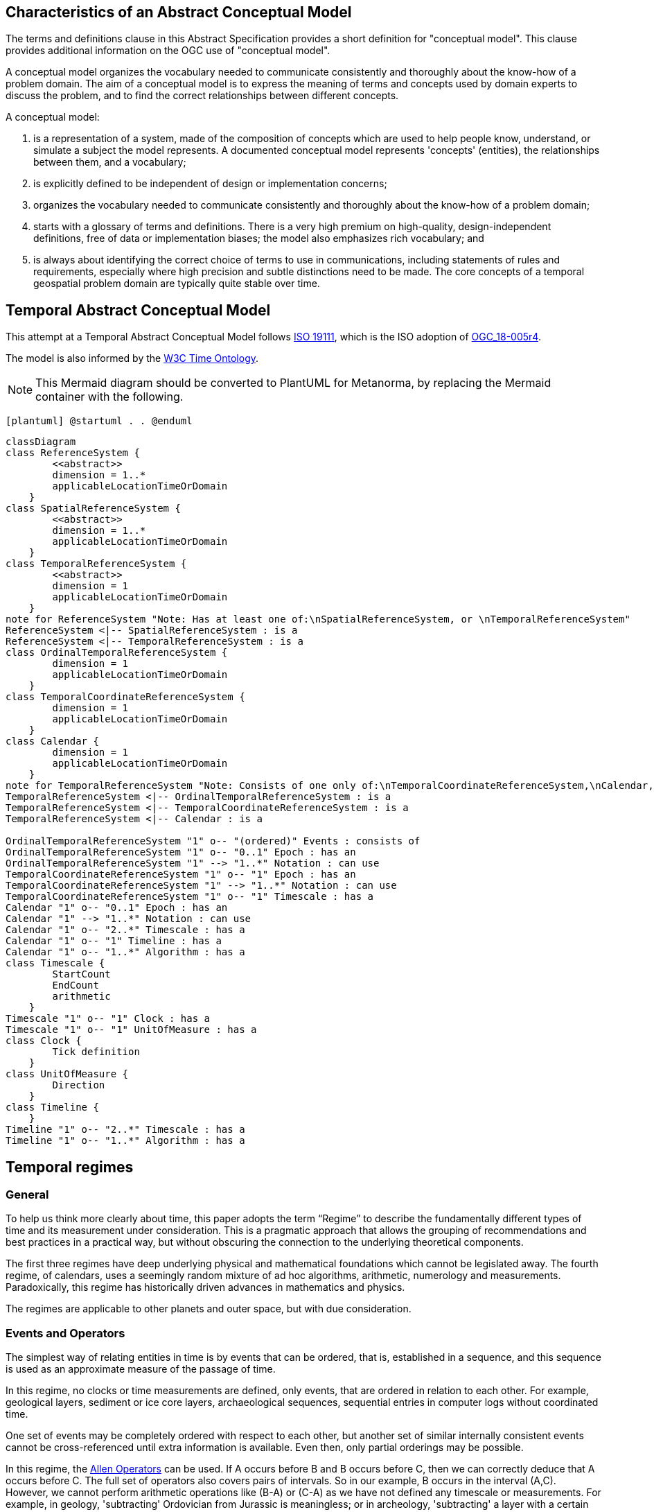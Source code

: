 
== Characteristics of an Abstract Conceptual Model

The terms and definitions clause in this Abstract Specification provides a short definition for "conceptual model". This clause provides additional information on the OGC use of "conceptual model".

A conceptual model organizes the vocabulary needed to communicate consistently and thoroughly about the know-how of a problem domain. The aim of a conceptual model is to express the meaning of terms and concepts used by domain experts to discuss the problem, and to find the correct relationships between different concepts.

A conceptual model:

. is a representation of a system, made of the composition of concepts which are used to help people know, understand, or simulate a subject the model represents. A documented conceptual model represents 'concepts' (entities), the relationships between them, and a vocabulary;

. is explicitly defined to be independent of design or implementation concerns;

. organizes the vocabulary needed to communicate consistently and thoroughly about the know-how of a problem domain;

. starts with a glossary of terms and definitions. There is a very high premium on high-quality, design-independent definitions, free of data or implementation biases; the model also emphasizes rich vocabulary; and

. is always about identifying the correct choice of terms to use in communications, including statements of rules and requirements, especially where high precision and subtle distinctions need to be made. The core concepts of a temporal geospatial problem domain are typically quite stable over time.

== Temporal Abstract Conceptual Model

This attempt at a Temporal Abstract Conceptual Model follows <<iso19111,ISO 19111>>, which is the ISO adoption of <<ogc18005,OGC_18-005r4>>.

The model is also informed by the <<w3cowltime,W3C Time Ontology>>.

[NOTE]
====
This Mermaid diagram should be converted to PlantUML for Metanorma, by replacing
the Mermaid container with the following.
====

`[plantuml]
@startuml
.
.
@enduml`

```mermaid
classDiagram
class ReferenceSystem {
        <<abstract>>
        dimension = 1..*
        applicableLocationTimeOrDomain 
    }
class SpatialReferenceSystem {
        <<abstract>>
        dimension = 1..*
        applicableLocationTimeOrDomain 
    }
class TemporalReferenceSystem {
        <<abstract>>
        dimension = 1
        applicableLocationTimeOrDomain 
    }
note for ReferenceSystem "Note: Has at least one of:\nSpatialReferenceSystem, or \nTemporalReferenceSystem"
ReferenceSystem <|-- SpatialReferenceSystem : is a
ReferenceSystem <|-- TemporalReferenceSystem : is a
class OrdinalTemporalReferenceSystem {
        dimension = 1
        applicableLocationTimeOrDomain 
    }
class TemporalCoordinateReferenceSystem {
        dimension = 1
        applicableLocationTimeOrDomain 
    }
class Calendar {
        dimension = 1
        applicableLocationTimeOrDomain 
    }
note for TemporalReferenceSystem "Note: Consists of one only of:\nTemporalCoordinateReferenceSystem,\nCalendar, or \nOrdinalTemporalReferenceSystem"
TemporalReferenceSystem <|-- OrdinalTemporalReferenceSystem : is a
TemporalReferenceSystem <|-- TemporalCoordinateReferenceSystem : is a
TemporalReferenceSystem <|-- Calendar : is a

OrdinalTemporalReferenceSystem "1" o-- "(ordered)" Events : consists of
OrdinalTemporalReferenceSystem "1" o-- "0..1" Epoch : has an
OrdinalTemporalReferenceSystem "1" --> "1..*" Notation : can use
TemporalCoordinateReferenceSystem "1" o-- "1" Epoch : has an
TemporalCoordinateReferenceSystem "1" --> "1..*" Notation : can use
TemporalCoordinateReferenceSystem "1" o-- "1" Timescale : has a
Calendar "1" o-- "0..1" Epoch : has an
Calendar "1" --> "1..*" Notation : can use
Calendar "1" o-- "2..*" Timescale : has a
Calendar "1" o-- "1" Timeline : has a
Calendar "1" o-- "1..*" Algorithm : has a
class Timescale {
        StartCount 
        EndCount 
        arithmetic 
    }
Timescale "1" o-- "1" Clock : has a
Timescale "1" o-- "1" UnitOfMeasure : has a
class Clock {
        Tick definition
    }
class UnitOfMeasure {
        Direction
    }
class Timeline {
    }
Timeline "1" o-- "2..*" Timescale : has a
Timeline "1" o-- "1..*" Algorithm : has a
```
== Temporal regimes

=== General

To help us think more clearly about time, this paper adopts the term “Regime” to describe the fundamentally different types of time and its measurement under consideration. This is a pragmatic approach that allows the grouping of recommendations and best practices in a practical way, but without obscuring the connection to the underlying theoretical components.

The first three regimes have deep underlying physical and mathematical foundations which cannot be legislated away. The fourth regime, of calendars, uses a seemingly random mixture of ad hoc algorithms, arithmetic, numerology and measurements. Paradoxically, this regime has historically driven advances in mathematics and physics.

The regimes are applicable to other planets and outer space, but with due consideration.

=== Events and Operators

The simplest way of relating entities in time is by events that can be ordered, that is, established in a sequence, and this sequence is used as an approximate measure of the passage of time.

In this regime, no clocks or time measurements are defined, only events, that are ordered in relation to each other. For example, geological layers, sediment or ice core layers, archaeological sequences, sequential entries in computer logs without coordinated time.

One set of events may be completely ordered with respect to each other, but another set of similar internally consistent events cannot be cross-referenced until extra information is available. Even then, only partial orderings may be possible.

In this regime, the <<temporal-knowledge,Allen Operators>> can be used. If A occurs before B and B occurs before C, then we can correctly deduce that A occurs before C. The full set of operators also covers pairs of intervals. So in our example, B occurs in the interval (A,C). However, we cannot perform arithmetic operations like (B-A) or (C-A) as we have not defined any timescale or measurements. For example, in geology, 'subtracting' Ordovician from Jurassic is meaningless; or in archeology, 'subtracting' a layer with a certain type of pottery remains from the layer containing burnt wood and bones is again not meaningful. Only the ordering can be deduced.

This regime constitutes an Ordinal Temporal Reference System, with discrete enumerated ordered events.

=== Simple Clocks and Discrete Timescales

In this regime, a clock is defined as any regularly repeating physical phenomena, such as pendulum swings, earth's rotation about sun, earth's rotation about its axis, heart beats, vibrations of electrically stimulated quartz crystals or the resonance of the unperturbed ground-state hyperfine transition frequency of the caesium 133 atom. Some phenomena make better clocks that others, in terms of the number of repetitions possible, the consistency of each repetition and the precision of each 'tick'. A mechanism for counting, or possibly measuring, the ticks is desirable.

It is an assumption that the ticks are regular and homogeneous.

There is no sub-division between two successive clock ticks. Measuring time consists of counting the complete number of repetitions of ticks since the clock started, or since some other event at a given clock count.

There is no time measurement before the clock started, or after it stops.

It may seem that time can be measured between 'ticks' by interpolation, but this needs another clock, with faster ticks. This process of devising more precise clocks continues down to the atomic scale, and then the deterministic process of physically trying to interpolate between ticks is not possible.

The internationally agreed atomic time, TAI, is an example of a timescale with an integer count as the measure of time, though in practice it is an arithmetic compromise across about two hundred separate atomic clocks, corrected for differing altitudes and temperatures.

In this regime, the <<temporal-knowledge,Allen Operators>> also can be used. If L occurs before M and M occurs before N, then we can correctly deduce that L occurs before N. The full set of operators also covers pairs of intervals. So if M occurs in the interval (L,N), we can now perform integer arithmetic operations like (M-L) or (N-L) as we have defined an integer timescale or measurement.

This regime constitutes a Temporal Coordinate Reference System, with discrete integer units of measure which can be subject to integer arithmetic.

=== CRS and Continuous Timescales

This regime takes a clock from the previous regime and assumes that between any two adjacent ticks, it is possible to interpolate indefinitely to finer and finer precision, using ordinary arithmetic, rather than any physical device. Units of Measure may be defrined that are different from the 'ticks'. For example, a second may be defined as 9,192,631,770 vibrations of the ground-state hyperfine transition of the caesium 133 atom. Alternatively and differently, a second may be defined as 1/86400th of the toataion of the earth on its axis with respect to the sun. The count of rotations are the 'ticks' of an earth-day clock. This latter definition is not precise enough for many uses, as the rotaion of the earth on its axis varies from day to day. 

Alternatively, it may be that the ticks are not counted but measured, and the precision of the clock is determined by the precision of the measurements, such as depth in an ice core, or angular position of an astronomical body,such as the sun, moon or a star.

It is also assumed that time can be extrapolated to before the time when the clock started and into the future, possibly past when the clock stops.

This gives us a continuous number line to perform theoretical measurements. It is a coordinate system. With a datum/origin/epoch, a unit of measure (a name for the 'tick marks' on the axis), positive and negative directions and the full range of normal arithmetic. It is a Coordinate Reference System.

In this regime, the <<temporal-knowledge,Allen Operators>> also can be used. If A occurs before B and B occurs before C, then we can correctly deduce that A occurs before C. The full set of operators also covers pairs of intervals. So if B occurs in the interval (A,C), we can now perform real number arithmetic operations like (B-A) or (C-A) as we have defined a timescale or measurement, and between any two instants, we can always find an infinite number of other instants.

Some examples are:

* Unix milliseconds since 1970-01-01T00:00:00.0Z
* Julian Days, and fractions of a day, since noon on 1st January, 4713 BCE.

This regime constitutes a Temporal Coordinate Reference System, with a continuous number line and units of measure, which can be subject to the full range of real or floating point arithmetic.

=== Calendars

In this regime, counts and measures of time are related to the various combinations of the rotations of the earth, moon and sun or other astronomical bodies. There is no simple arithmetic, so for example, the current civil year count of years in the Current Era (CE) and Before Current Era (BCE) is a calendar, albeit a very simple one, as there is no year zero. That is, Year 14CE – Year 12CE is a duration of 2 years, and Year 12BCE - Year 14BCE is also two years. However Year 1CE - Year 1BCE is one year, not two as there is no year 0CE or 0BCE.

Calendars are social constructs made by combining several clocks and their associated timescales.

This paper only addresses the internationally agreed Gregorian calendar. <<astro_algo,Astronomical Algorithms>> by Jean Meeus provides overwhelming detail for conversion to numerous other calendars that have developed around the world and over the millennia and to meet the various social needs of communities, whether agricultural, religious or other. The reference is comprehensive but not exhaustive, as there are calendars that have been omitted.

A Calendar is a Temporal Reference System, but it is not a Temporal Coordinate Reference System nor an Ordinal Temporal Reference System.

=== Other Regimes

There are other regimes, which are out of scope of this document. This could include local solar time, useful, for example, for the calculation of illumination levels and the length of shadows on aerial photography, or relativistic time.

==== Local Solar Time

Local solar time may or may not correspond to the local statutory or legal time in a country. Local solar time can be construed as a clock and timescale, with an angular measure of the apparent position of the sun along the ecliptic (path through the sky) as the basic physical principle.

==== Space-time

When dealing with moving objects, we find that the location of the object in space depends on its location in time. That is to say, that the location is an event in space and time.  

Originally developed by <<minkowski,Hermann Minkowski>> to support work in Special Relativity, the concept of Space-time is useful whenever the location of an object in space is dependent on its location in time.

Since the speed of light in a vacuum is a measurable constant, Space-time uses that constant to create a coordinate axis with spatial units of measure (meters per second * seconds = meters). The result is coordinate reference system with four orthogonal axis all with the same units of measure, distance.

==== Relativistic

A regime may be needed for 'space-time', off the planet Earth, such as for recording and predicting space weather approaching from the sun, where the speed of light and relativistic effects such as gravity may be relevant.

Once off the planet Earth, distances and velocities can become very large. The speed of light becomes a limiting factor in measuring both where and when an event takes place. Special Relativity deals with the accurate measurement of Space-time events as measured between two moving objects. The core concepts are the <<lorentz_transform,Lorentz Transforms>>. These transforms allow one to calculate the degree of "contraction" a measurement undergos due to the relative velocity between the observing and observed object.

The key to this approach is to ensure each moving feature of interest has its own local clock and time, known as its 'proper time'. This example can be construed as a fitting into the clock and timescale regime. The relativistic effects are addressed through the relationships between the separate clocks, positions and velocities of the features.

Relativistic effects may need to be taken into account for satellites and other space craft because of their relative speed and position in Earth's gravity well.

The presence of gravitational effects requires special relativity to te replaced by general relativity, and it can no longer be assumed that space (or space-time) is Euclidean. That is, Pythagoras' Theorem does not hold execept locally over small areas. this is somewhat unfamiliar territory for geospatial experts.

==== Accountancy

The financial and administrative domains often use weeks, quarters, and other calendrical measures. These may be convenient (though often not!) for the requisite tasks, but are usually inappropriate for scientific or technical purposes.

== Notation

There are often widely agreed, commonly accepted, notations used for temporal reference systems, but few have been standardised. Any particular notation may be capable of expressing a wider range of times than are valid for the reference system.

[example]
The <<rfc3339,IETF RFC 3339>> timestamp notation, a restrictive profile of <<iso8601,ISO 8601>>, can express times before 1588CE, when the Gregorian calendar was first introduced in some parts of the world.

== Attributes of the Regimes/Classes

The top level `Reference System` is an abstract super-class and does not have many attributes or properties. So far, only the total dimension of the reference system and the Location, Time or Domain of Applicability have been identified as essential.

The 'ReferenceSystem' has two abstract sub-classes: 'SpatialReferenceSystem' , which is defined in <<iso19111,ISO 19111>>, and 'TemporalReferenceSystem', each with the attributes of Dimension and Domains of Applicability.

The Dimension is one for time, or a vertical reference system, but may be as much as 6 for spatial location with orientation.

Besides the conventional space and time, there may be other reference systems, such as wavelength/frequency, that can be addressed by the Abstract Conceptual Model.

=== Attributes of Events and Ordinal Temporal Reference Systems

. An OrdinalTemporal Reference System has a well-ordered finite sequence of events against which other events can b e compared.

. Name/Id

. Optional location, time or domain of applicability

. Optional Epoch, defined in some temporal reference system

. Listed or enumerated sequence of events with the first and last events

. Optional notations

[example]
Ancient annals of a country may give a sequence of emperors which could be used to 'date' another event such as "Emperor Xi built a canal", or may be used to date a particular reign. For example: "In the reign of Emperor Yi, a comet was sighted" and later research identifies this as an appearance of Hailey's Comet.

The events from the list may be instants, such as the change of reign, or intervals, such as the complete reign of each king.

Other documents may enable two such 'king lists' to be related, though not completely.

=== Attributes of simple Clock and Discrete Timescale

A clock is a regular, repeating, physical event, or 'tick', that can be counted. The sequence of tick counts is a timescale. The ticks may be grouped into a Unit of Meaure for convenience. Other events can be compared to the ticks on the timescale.

. Name/Id

. Optional location, time or domain of applicability

. Optional Epoch, defined in some temporal reference system

. Arithmetic: Integer

. Optional name for each tick

. Optional Start time or count

. Optional End time or count

. Optional Unit of Measure and number of ticks per Unit

. Optional notations

[example]
A well preserved fossilised log is recovered and the tree rings establish an annual 'tick'. The start and end times may be known accurately by comparison and matching with other known tree ring sequences, or perhaps only dated imprecisely via Carbon Dating, or its archaeological or geological context.

[example]
A clock is started, but undergoes a calibration process against some standards clock, so the initial, reliable Start Time does not start at Count Zero. The clock is accidentially knocked so that it is no longer correctly caliabrated, but is still working. the End Time is not the last time that the clock ticks.

=== Attributes of Clocks

. Name/Id

. Optional location, time or domain of applicability

. Optional Epoch, defined in some temporal reference system

. Tick definition

[example]
An atomic clock may be calibrated to be valid only for a given temperature range and altitude.

[example]
A pendulum clock may have each tick os swing of the pendulum adjusted to be an exace fraction or multiple of a second. The famous London "Big Ben" clock's pendulum is 4.4m long and ticks every two seconds.

=== Attributes of Timescales

. Name/Id

. Optional location, time or domain of applicability

. Optional Epoch, defined in some temporal reference system

. Arithmetic, whether counted integers or measured real/floating point numbers

. Optional Unit of Measure

[example]
TAI (International Atomic Time, Temps Atomique International) is coordinated by the <<bipm_define,BIPM>> (International Bureau of Weights and Measures, Bureau International de Poids et Measures) in Paris, France. It is based on the average of hundreds of separate atomic clocks around the world, all corrected to be at mean sea level and standard pressure and temperature. The epoch is defined by Julian Date 2443144.5003725 (1 January 1977 00:00:32.184).

[example]
The Julian Day is the continuous count of days (rotations of the Earth with respect to the Sun) since the beginning of the year 4173 BCE and will terminate at the end of the year 3267 CE. The count then starts again as "Period 2". Many computer based timescales, such as <<unix_time,Unix Time>>, are based on the Julian Day timescale, but with different epochs, to fit the numbers into the limited computer words.

=== Attributes of Units of Measure

The Direction attribute indicates whether counts or measures increase in the positive (future) or negative (past) direction. The attribute could be part of 'Timescale' of 'TemporalCoordinateReferenceSystem' rather than a separate class 'UnitOfMeasure', but on balace, it seems better here, as the names often imply directionality, such as fathoms increasing downwards, MYA (Millions of Years Ago) increasing earlier, Atmospheric Pressure in NPs (HectoPascals) decreasing upwards, and FL (FlightLevel) increasing upwards.

. Name/Id/Abbreviation

. Direction

[example]
The number of years before the Current Era (BCE, previously known as BC) increase further back in time, whereas the number of years in the Current Era (CE, previously known as AD) increase further into the future. Tis is an example of two timescales, adjacent but with no overlap. If there was a year zero defined, they could be replaced with one continuous timescale.

=== Attributes of a CRS and Continuous Timescales

Some clocks allow the measurement or intervals between ticks, such as the movement of the sun across the sky. Alternatively, the ticks may not be completely distinguishable, but are still stable enough over the time of applicability to allow measurements rather than counting to determine the passage of time.

. Name/Id

. Optional location, time or domain of applicability

. Optional Epoch, defined in some temporal reference system

. Arithmetic: Real/Floating point

. Optional name for the Unit of Measure

. Optional Start time or measure

. Optional End time of measure

. Optional notations

[example]
A long, deep ice core is retrieved from a stable ice-sheet. From long term meteorological observations, the rate of accumulation of ice is known, so linear length can be equated to time (assuming a stable climate too). This enable the dates of some previously unknown large scale volcanic eruptions to be identified and timed. Identifiable nuclear fallout from specific atmospheric atomic bomb tests increase the confidence in the timing accuracy.

[example]
A long, deep, sediment core is extracted from the bottom of a lake with a long geological history. Two layers in the core are dated using radiocarbon dating. Assuming steady rates of sediment deposition, a continuous timescale can be interpolated between the dated layers, and extrapolated before and after the dated layers.

== Attributes of Calendars

Calendars combine different timescales and their clocks and unito of measure, and other events, to make a complex timeline against which events can be compared. Calculated algorithms are used to determine which instants of intervals on the compound timescale are identified and labeled.

. Name/id

. Optional location, time or domain of applicability

. Optional Epoch, defined in some temporal reference system

. Astronomical Type (e.g. solar, sidereal, lunar, luni-solar)

. Predictive type (e.g. observed or calculated)

. Optional Start time

. Optional End time

. Constituent units or clocks and counts or timescales

. Algorithms to link constituent timescales

. Optional notations

[example]
The modern Gregorian calendar is calculated solar calendar, with various epochs from 1588 CE through to 1922 CE depending on location or country.

The constituent timescales are days (earth's rotations), months (moon's orbit around the earth), years (earth's orbit around the sun) and seconds determined by atomic clocks. To accommodate discrepancies, leap days and leap seconds are intercalated in some years. The commonest notations for the Gregorian calendar are <<iso8601,ISO 8601>> and its various restrictive profiles.

[example]
The modern Islamic calendar is an observed lunar calendar, and the major religious dates progress throughout the year, year on year. The important months are determined by the observation of new moons from Mecca.

[example]
The modern Jewish calendar is a calculated luni-solar calendar, and discrepancies in the solar year are addressed by adding 'leap months' every few years.

[example]
The Ba'hai calendar is a calculated solar calendar, but without any other astronomical aspects. The year consists of 19 months of 19 days each, with 4 or 5 intercalated days for a new year holiday.

[example]
The West African Yoruba traditional calendar is a solar calendar with months, but rather than subdividing a nominal month of 28 days into 4 weeks, 7 weeks of 4 days are used. This perhaps gave rise to the fortnightly (every 8 days) markets in many villages in the grasslands of north-west Cameroun.

[example]
Teams controlling remote vehicles on Mars use a solar calendar, with Martian years and martian days (called sols). Months are not used because there are two moons, with different, rather short, orbital periods.

== Synchronisation of clocks

If there are two or more clocks, stationary with respect to each other, and a practical method of communicating their times to each other, the clocks can be perfectly synchronized.

However, if the clocks are moving with respect to each other, they cannot be precisely coordinated (unless the communication is instantaneous). As communication speed is limited by the finite constant speed of light, perfect synchronisation is not possible, though repetitive protocols can be used to reduce the synchronization error to any practical desired level.

See <<history_timekeeping,A Brief History of Timekeeping>> page="187-191".
